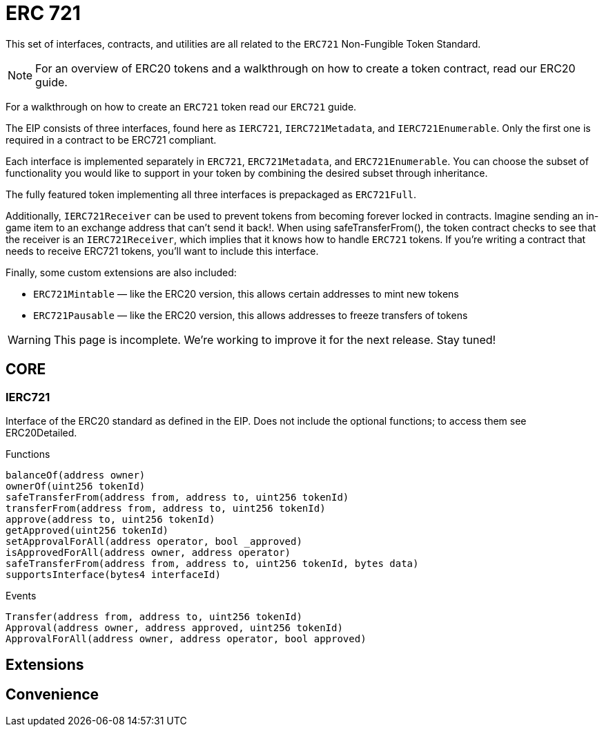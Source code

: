 = ERC 721

This set of interfaces, contracts, and utilities are all related to the `ERC721` Non-Fungible Token Standard.

NOTE: For an overview of ERC20 tokens and a walkthrough on how to create a token contract, read our ERC20 guide.

For a walkthrough on how to create an `ERC721` token read our `ERC721` guide.

The EIP consists of three interfaces, found here as `IERC721`, `IERC721Metadata`, and `IERC721Enumerable`. Only the first one is required in a contract to be ERC721 compliant.

Each interface is implemented separately in `ERC721`, `ERC721Metadata`, and `ERC721Enumerable`. You can choose the subset of functionality you would like to support in your token by combining the desired subset through inheritance.

The fully featured token implementing all three interfaces is prepackaged as `ERC721Full`.

Additionally, `IERC721Receiver` can be used to prevent tokens from becoming forever locked in contracts. Imagine sending an in-game item to an exchange address that can't send it back!. When using safeTransferFrom(), the token contract checks to see that the receiver is an `IERC721Receiver`, which implies that it knows how to handle `ERC721` tokens. If you're writing a contract that needs to receive ERC721 tokens, you'll want to include this interface.

Finally, some custom extensions are also included:

* `ERC721Mintable` — like the ERC20 version, this allows certain addresses to mint new tokens
* `ERC721Pausable` — like the ERC20 version, this allows addresses to freeze transfers of tokens

WARNING: This page is incomplete. We're working to improve it for the next release. Stay tuned!

== CORE

=== IERC721
Interface of the ERC20 standard as defined in the EIP. Does not include the optional functions; to access them see ERC20Detailed.

[.description]
.Functions
----
balanceOf(address owner)
ownerOf(uint256 tokenId)
safeTransferFrom(address from, address to, uint256 tokenId)
transferFrom(address from, address to, uint256 tokenId)
approve(address to, uint256 tokenId)
getApproved(uint256 tokenId)
setApprovalForAll(address operator, bool _approved)
isApprovedForAll(address owner, address operator)
safeTransferFrom(address from, address to, uint256 tokenId, bytes data)
supportsInterface(bytes4 interfaceId)
----

[.description]
.Events
----
Transfer(address from, address to, uint256 tokenId)
Approval(address owner, address approved, uint256 tokenId)
ApprovalForAll(address owner, address operator, bool approved)
----

== Extensions
== Convenience
